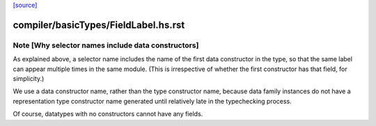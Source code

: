 `[source] <https://gitlab.haskell.org/ghc/ghc/tree/master/compiler/basicTypes/FieldLabel.hs>`_

====================
compiler/basicTypes/FieldLabel.hs.rst
====================

Note [Why selector names include data constructors]
~~~~~~~~~~~~~~~~~~~~~~~~~~~~~~~~~~~~~~~~~~~~~~~~~~~

As explained above, a selector name includes the name of the first
data constructor in the type, so that the same label can appear
multiple times in the same module.  (This is irrespective of whether
the first constructor has that field, for simplicity.)

We use a data constructor name, rather than the type constructor name,
because data family instances do not have a representation type
constructor name generated until relatively late in the typechecking
process.

Of course, datatypes with no constructors cannot have any fields.


